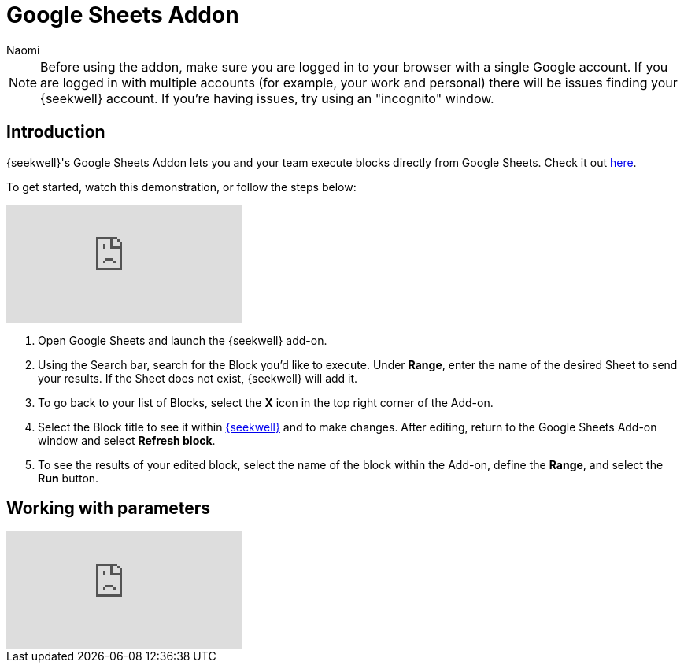 = Google Sheets Addon
:last_updated: 8/24/2022
:author: Naomi
:linkattrs:
:experimental:
:page-layout: default-seekwell
:description: SeekWell's Google Sheets Addon lets you and your team execute blocks directly from Google Sheets.

// More

NOTE: Before using the addon, make sure you are logged in to your browser with a single Google account. If you are logged in with multiple accounts (for example, your work and personal) there will be issues finding your {seekwell} account. If you're having issues, try using an "incognito" window.

== Introduction

{seekwell}'s Google Sheets Addon lets you and your team execute blocks directly from Google Sheets. Check it out link:https://gsuite.google.com/marketplace/app/seekwell_blocks/546600172375[here,window=_blank].

To get started, watch this demonstration, or follow the steps below:

video::3dUT7LXVh8M[youtube]

. Open Google Sheets and launch the {seekwell} add-on.

. Using the Search bar, search for the Block you'd like to execute. Under *Range*, enter the name of the desired Sheet to send your results. If the Sheet does not exist, {seekwell} will add it.

. To go back to your list of Blocks, select the *X* icon in the top right corner of the Add-on.

. Select the Block title to see it within link:https://app.seekwell.io/[{seekwell},window=_blank] and to make changes. After editing, return to the Google Sheets Add-on window and select *Refresh block*.

. To see the results of your edited block, select the name of the block within the Add-on, define the *Range*, and select the *Run* button.

== Working with parameters

video::ndzlcyWor4k[youtube]
